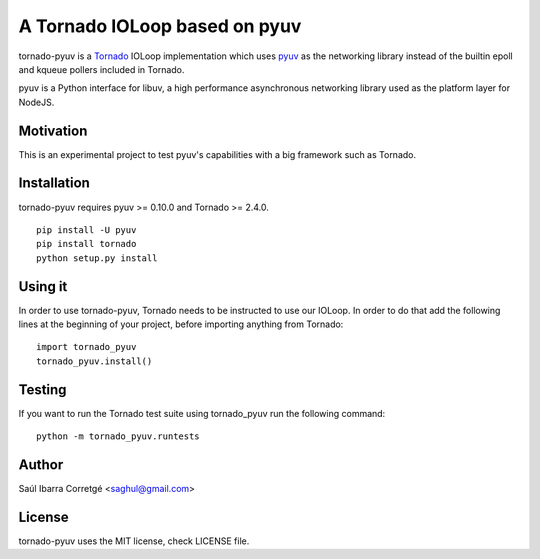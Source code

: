 ==============================
A Tornado IOLoop based on pyuv
==============================

tornado-pyuv is a `Tornado <http://www.tornadoweb.org/>`_ IOLoop implementation
which uses `pyuv <http://github.com/saghul/pyuv>`_ as the networking library instead
of the builtin epoll and kqueue pollers included in Tornado.

pyuv is a Python interface for libuv, a high performance asynchronous
networking library used as the platform layer for NodeJS.


Motivation
==========

This is an experimental project to test pyuv's capabilities with a
big framework such as Tornado.


Installation
============

tornado-pyuv requires pyuv >= 0.10.0 and Tornado >= 2.4.0.

::

    pip install -U pyuv
    pip install tornado
    python setup.py install


Using it
========

In order to use tornado-pyuv, Tornado needs to be instructed to use
our IOLoop. In order to do that add the following lines at the beginning
of your project, before importing anything from Tornado:

::

    import tornado_pyuv
    tornado_pyuv.install()


Testing
=======

If you want to run the Tornado test suite using tornado_pyuv run the following command:

::

    python -m tornado_pyuv.runtests


Author
======

Saúl Ibarra Corretgé <saghul@gmail.com>


License
=======

tornado-pyuv uses the MIT license, check LICENSE file.

